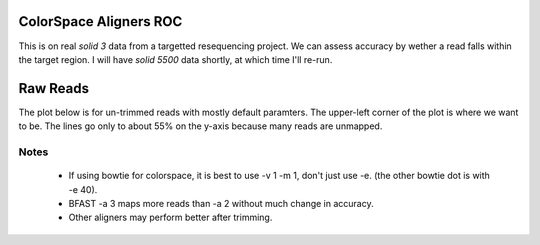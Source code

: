 ColorSpace Aligners ROC
=======================

This is on real *solid 3* data from a targetted resequencing project.
We can assess accuracy by wether a read falls within the target region.
I will have *solid 5500* data shortly, at which time I'll re-run.

Raw Reads
=========

The plot below is for un-trimmed reads with mostly default paramters.
The upper-left corner of the plot is where we want to be.
The lines go only to about 55% on the y-axis because many reads are unmapped.

.. image:: https://raw.github.com/brentp/bowfast/master/aligner-compare/images/solid-3.png

Notes
-----

 + If using bowtie for colorspace, it is best to use -v 1 -m 1, don't just use
   -e. (the other bowtie dot is with -e 40).

 + BFAST -a 3 maps more reads than -a 2 without much change in accuracy.

 + Other aligners may perform better after trimming.
